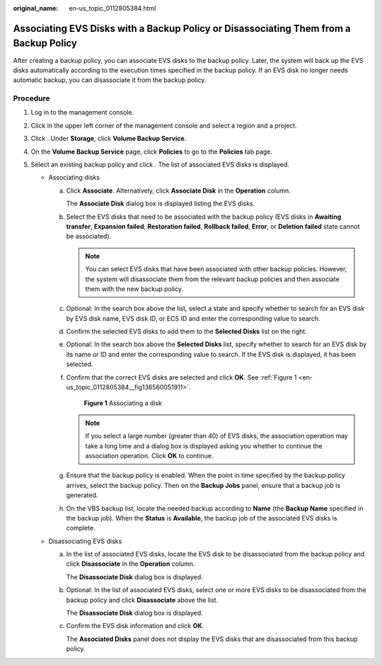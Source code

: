 :original_name: en-us_topic_0112805384.html

.. _en-us_topic_0112805384:

Associating EVS Disks with a Backup Policy or Disassociating Them from a Backup Policy
======================================================================================

After creating a backup policy, you can associate EVS disks to the backup policy. Later, the system will back up the EVS disks automatically according to the execution times specified in the backup policy. If an EVS disk no longer needs automatic backup, you can disassociate it from the backup policy.

**Procedure**
-------------

#. Log in to the management console.
#. Click |image1| in the upper left corner of the management console and select a region and a project.
#. Click |image2|. Under **Storage**, click **Volume Backup Service**.
#. On the **Volume Backup Service** page, click **Policies** to go to the **Policies** tab page.
#. Select an existing backup policy and click |image3|. The list of associated EVS disks is displayed.

   -  Associating disks

      a. Click **Associate**. Alternatively, click **Associate Disk** in the **Operation** column.

         The **Associate Disk** dialog box is displayed listing the EVS disks.

      b. Select the EVS disks that need to be associated with the backup policy (EVS disks in **Awaiting transfer**, **Expansion failed**, **Restoration failed**, **Rollback failed**, **Error**, or **Deletion failed** state cannot be associated).

         .. note::

            You can select EVS disks that have been associated with other backup policies. However, the system will disassociate them from the relevant backup policies and then associate them with the new backup policy.

      c. Optional: In the search box above the list, select a state and specify whether to search for an EVS disk by EVS disk name, EVS disk ID, or ECS ID and enter the corresponding value to search.

      d. Confirm the selected EVS disks to add them to the **Selected Disks** list on the right.

      e. Optional: In the search box above the **Selected Disks** list, specify whether to search for an EVS disk by its name or ID and enter the corresponding value to search. If the EVS disk is displayed, it has been selected.

      f. Confirm that the correct EVS disks are selected and click **OK**. See :ref:`Figure 1 <en-us_topic_0112805384__fig136560051911>`.

         .. _en-us_topic_0112805384__fig136560051911:

         .. figure:: /_static/images/en-us_image_0152879230.png
            :alt: **Figure 1** Associating a disk

            **Figure 1** Associating a disk

         .. note::

            If you select a large number (greater than 40) of EVS disks, the association operation may take a long time and a dialog box is displayed asking you whether to continue the association operation. Click **OK** to continue.

      g. Ensure that the backup policy is enabled. When the point in time specified by the backup policy arrives, select the backup policy. Then on the **Backup Jobs** panel, ensure that a backup job is generated.

      h. On the VBS backup list, locate the needed backup according to **Name** (the **Backup Name** specified in the backup job). When the **Status** is **Available**, the backup job of the associated EVS disks is complete.

   -  Disassociating EVS disks

      a. In the list of associated EVS disks, locate the EVS disk to be disassociated from the backup policy and click **Disassociate** in the **Operation** column.

         The **Disassociate Disk** dialog box is displayed.

      b. Optional: In the list of associated EVS disks, select one or more EVS disks to be disassociated from the backup policy and click **Disassociate** above the list.

         The **Disassociate Disk** dialog box is displayed.

      c. Confirm the EVS disk information and click **OK**.

         The **Associated Disks** panel does not display the EVS disks that are disassociated from this backup policy.

.. |image1| image:: /_static/images/en-us_image_0148548673.png
.. |image2| image:: /_static/images/en-us_image_0128947790.png
.. |image3| image:: /_static/images/en-us_image_0148563132.png
